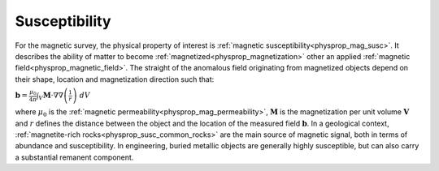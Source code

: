.. _magnetic_physical_property:

Susceptibility
==============

For the magnetic survey, the physical property of interest is :ref:`magnetic susceptibility<physprop_mag_susc>`. It describes the ability of matter to become :ref:`magnetized<physprop_magnetization>` other an applied :ref:`magnetic field<physprop_magnetic_field>`. The straight of the anomalous field originating from magnetized objects depend on their shape, location and magnetization direction such that:

:math:`\mathbf{b} = \frac{\mu_0}{4\pi}  \int_{V}   \mathbf{M} \cdot \nabla \nabla \left(\frac{1}{r}\right) \; dV`

where :math:`\mu_0` is the :ref:`magnetic permeability<physprop_mag_permeability>`, :math:`\mathbf{M}` is the magnetization per unit volume :math:`\mathbf{V}` and :math:`r` defines the distance between the object and the location of the measured field :math:`\mathbf{b}`. In a geological context, :ref:`magnetite-rich rocks<physprop_susc_common_rocks>` are the main source of magnetic signal, both in terms of abundance and susceptibility. In engineering, buried metallic objects are generally highly susceptible, but can also carry a substantial remanent component.

.. raw:: html

    <p><a href="https://commons.wikimedia.org/wiki/File:Magnetite_Lodestone.jpg#/media/File:Magnetite_Lodestone.jpg"><img alt="Magnetite Lodestone.jpg" src="https://upload.wikimedia.org/wikipedia/commons/thumb/e/e2/Magnetite_Lodestone.jpg/1200px-Magnetite_Lodestone.jpg"></a><br>By <a rel="nofollow" class="external text" href="http://www.flickr.com/people/14405058@N08">Ryan Somma</a> - <a rel="nofollow" class="external text" href="http://www.flickr.com/photos/14405058@N08/2268638529/">Magnetite Lodestone</a>, <a title="Creative Commons Attribution-Share Alike 2.0" href="http://creativecommons.org/licenses/by-sa/2.0">CC BY-SA 2.0</a>, <a href="https://commons.wikimedia.org/w/index.php?curid=5228830">https://commons.wikimedia.org/w/index.php?curid=5228830</a></p>

